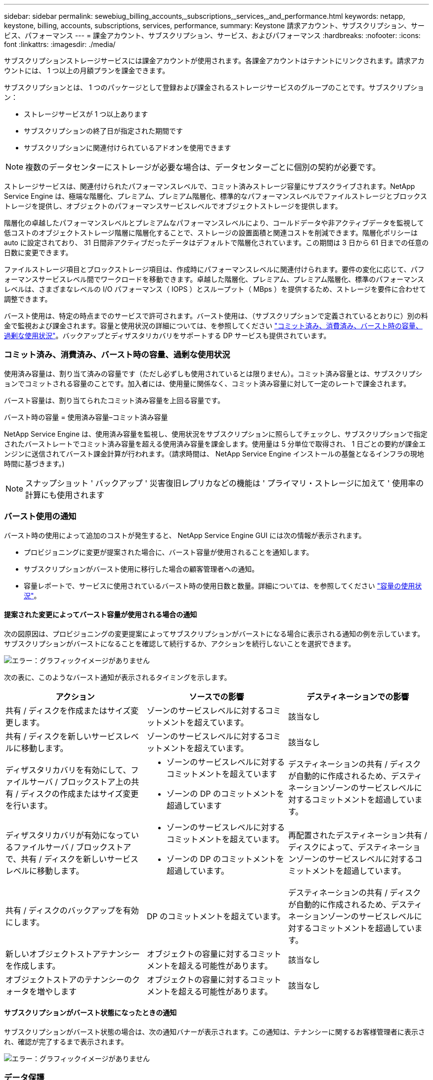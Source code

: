 ---
sidebar: sidebar 
permalink: sewebiug_billing_accounts,_subscriptions,_services,_and_performance.html 
keywords: netapp, keystone, billing, accounts, subscriptions, services, performance, 
summary: Keystone 請求アカウント、サブスクリプション、サービス、パフォーマンス 
---
= 課金アカウント、サブスクリプション、サービス、およびパフォーマンス
:hardbreaks:
:nofooter: 
:icons: font
:linkattrs: 
:imagesdir: ./media/


[role="lead"]
サブスクリプションストレージサービスには課金アカウントが使用されます。各課金アカウントはテナントにリンクされます。請求アカウントには、 1 つ以上の月額プランを課金できます。

サブスクリプションとは、 1 つのパッケージとして登録および課金されるストレージサービスのグループのことです。サブスクリプション：

* ストレージサービスが 1 つ以上あります
* サブスクリプションの終了日が指定された期間です
* サブスクリプションに関連付けられているアドオンを使用できます



NOTE: 複数のデータセンターにストレージが必要な場合は、データセンターごとに個別の契約が必要です。

ストレージサービスは、関連付けられたパフォーマンスレベルで、コミット済みストレージ容量にサブスクライブされます。NetApp Service Engine は、極端な階層化、プレミアム、プレミアム階層化、標準的なパフォーマンスレベルでファイルストレージとブロックストレージを提供し、オブジェクトのパフォーマンスサービスレベルでオブジェクトストレージを提供します。

階層化の卓越したパフォーマンスレベルとプレミアムなパフォーマンスレベルにより、コールドデータや非アクティブデータを監視して低コストのオブジェクトストレージ階層に階層化することで、ストレージの設置面積と関連コストを削減できます。階層化ポリシーは auto に設定されており、 31 日間非アクティブだったデータはデフォルトで階層化されています。この期間は 3 日から 61 日までの任意の日数に変更できます。

ファイルストレージ項目とブロックストレージ項目は、作成時にパフォーマンスレベルに関連付けられます。要件の変化に応じて、パフォーマンスサービスレベル間でワークロードを移動できます。卓越した階層化、プレミアム、プレミアム階層化、標準のパフォーマンスレベルは、さまざまなレベルの I/O パフォーマンス（ IOPS ）とスループット（ MBps ）を提供するため、ストレージを要件に合わせて調整できます。

バースト使用は、特定の時点までのサービスで許可されます。バースト使用は、（サブスクリプションで定義されているとおりに）別の料金で監視および課金されます。容量と使用状況の詳細については、を参照してください link:sewebiug_billing_accounts,_subscriptions,_services,_and_performance.html#committed,-consumed,-and-burst-capacity,-and-excess-usage["コミット済み、消費済み、バースト時の容量、過剰な使用状況"]。バックアップとディザスタリカバリをサポートする DP サービスも提供されています。



=== コミット済み、消費済み、バースト時の容量、過剰な使用状況

使用済み容量は、割り当て済みの容量です（ただし必ずしも使用されているとは限りません）。コミット済み容量とは、サブスクリプションでコミットされる容量のことです。加入者には、使用量に関係なく、コミット済み容量に対して一定のレートで課金されます。

バースト容量は、割り当てられたコミット済み容量を上回る容量です。

バースト時の容量 = 使用済み容量–コミット済み容量

NetApp Service Engine は、使用済み容量を監視し、使用状況をサブスクリプションに照らしてチェックし、サブスクリプションで指定されたバーストレートでコミット済み容量を超える使用済み容量を課金します。使用量は 5 分単位で取得され、 1 日ごとの要約が課金エンジンに送信されてバースト課金計算が行われます。（請求時間は、 NetApp Service Engine インストールの基盤となるインフラの現地時間に基づきます。)


NOTE: スナップショット ' バックアップ ' 災害復旧レプリカなどの機能は ' プライマリ・ストレージに加えて ' 使用率の計算にも使用されます



=== バースト使用の通知

バースト時の使用によって追加のコストが発生すると、 NetApp Service Engine GUI には次の情報が表示されます。

* プロビジョニングに変更が提案された場合に、バースト容量が使用されることを通知します。
* サブスクリプションがバースト使用に移行した場合の顧客管理者への通知。
* 容量レポートで、サービスに使用されているバースト時の使用日数と数量。詳細については、を参照してください link:sewebiug_working_with_reports.html#capacity-usage["容量の使用状況"]。




==== 提案された変更によってバースト容量が使用される場合の通知

次の図原因は、プロビジョニングの変更提案によってサブスクリプションがバーストになる場合に表示される通知の例を示しています。サブスクリプションがバーストになることを確認して続行するか、アクションを続行しないことを選択できます。

image:sewebiug_image2.png["エラー：グラフィックイメージがありません"]

次の表に、このようなバースト通知が表示されるタイミングを示します。

|===
| アクション | ソースでの影響 | デスティネーションでの影響 


| 共有 / ディスクを作成またはサイズ変更します。 | ゾーンのサービスレベルに対するコミットメントを超えています。 | 該当なし 


| 共有 / ディスクを新しいサービスレベルに移動します。 | ゾーンのサービスレベルに対するコミットメントを超えています。 | 該当なし 


| ディザスタリカバリを有効にして、ファイルサーバ / ブロックストア上の共有 / ディスクの作成またはサイズ変更を行います。  a| 
* ゾーンのサービスレベルに対するコミットメントを超えています
* ゾーンの DP のコミットメントを超過しています

| デスティネーションの共有 / ディスクが自動的に作成されるため、デスティネーションゾーンのサービスレベルに対するコミットメントを超過しています。 


| ディザスタリカバリが有効になっているファイルサーバ / ブロックストアで、共有 / ディスクを新しいサービスレベルに移動します。  a| 
* ゾーンのサービスレベルに対するコミットメントを超えています。
* ゾーンの DP のコミットメントを超過しています。

| 再配置されたデスティネーション共有 / ディスクによって、デスティネーションゾーンのサービスレベルに対するコミットメントを超過しています。 


| 共有 / ディスクのバックアップを有効にします。 | DP のコミットメントを超えています。 | デスティネーションの共有 / ディスクが自動的に作成されるため、デスティネーションゾーンのサービスレベルに対するコミットメントを超過しています。 


| 新しいオブジェクトストアテナンシーを作成します。 | オブジェクトの容量に対するコミットメントを超える可能性があります。 | 該当なし 


| オブジェクトストアのテナンシーのクォータを増やします | オブジェクトの容量に対するコミットメントを超える可能性があります。 | 該当なし 
|===


==== サブスクリプションがバースト状態になったときの通知

サブスクリプションがバースト状態の場合は、次の通知バナーが表示されます。この通知は、テナンシーに関するお客様管理者に表示され、確認が完了するまで表示されます。

image:sewebiug_image3.png["エラー：グラフィックイメージがありません"]



=== データ保護

DP は、データのバックアップをサポートする方法、および必要に応じてデータをリカバリする方法です。

NetApp Service Engine DP には次の機能があります。

* ディスクと共有のスナップショット
* ディスクおよび共有のバックアップ（サブスクリプションに DP サービスが含まれている必要があります）
* ディスクおよび共有のディザスタリカバリ（サブスクリプションには DP または DP Advanced サービスが必要）




==== Snapshot

Snapshot は、データのポイントインタイムコピーです。Snapshot をクローニングして新しいディスクを作成したり、同じ機能や類似の機能を使用して共有したりできます。

Snapshot は、アドホックで作成することも、 Snapshot ポリシーの定義に従ってスケジュールに自動的に作成することもできます。Snapshot ポリシーは、 Snapshot をキャプチャするタイミングと保持する期間を決定します。


NOTE: Snapshot は、サービスの消費容量を表します。



==== バックアップ

バックアップとは、項目のコピーを作成してレプリケートし、元のゾーンとは別のゾーンにコピーを格納することを意味します。このゾーンでは各プロトコルが有効になっており（ブロックストレージの場合のみ）、 MetroCluster 以外は有効になっています。NetApp Service Engine では、ファイルおよびブロックストレージでバックアップを実行できます（サブスクリプションには DP サービスが必要）。共有 / ディスクのバックアップは、サブスクリプションで最も低コストのパフォーマンス階層（ Standard ）にあるバックアップゾーンに保存されます。

バックアップは、新しい共有 / ディスクの作成時に設定するか、またはあとで既存の共有 / ディスクに追加できます。

* 注： *

* バックアップは 0 ： 00 UTC 前後の固定時間に実行されます。
* バックアップは、共有 / ディスクに対して設定されたバックアップポリシーに従って実行されます。バックアップポリシーによって、次のことが決まります。
+
** バックアップが有効になっている
** バックアップがレプリケートされるゾーン。バックアップゾーンは、元の共有またはディスクが存在するゾーン以外の NetApp Service Engine 内の任意のゾーンで、それぞれのプロトコルが有効になっており（ブロックストレージのみの場合）、 MetroCluster が有効になっていません。一度設定すると、バックアップゾーンを変更できません。
** 各間隔（日単位、週単位、または月単位）の保持（保持）するバックアップの数。
+
スケジュールされたバックアップは定期的に作成され、削除できませんが、保持ポリシーに基づいて古いバックアップが作成されます。



* バックアップのレプリケーションは毎日実行されます。
* ディスクまたは共有のバックアップを、ゾーンが 1 つだけの NetApp Service Engine インスタンスで設定することはできません。
* プライマリ共有またはディスクを削除すると、関連付けられているすべてのバックアップが削除されます。
* バックアップは合計消費容量に影響します。また、 DP サブスクリプションレートでバックアップにかかるコストも発生します。も参照してください link:sewebiug_billing_accounts,_subscriptions,_services,_and_performance.html#data-protection,-consumed-capacity,-and-charges["データ保護、使用容量、料金"]。
* バックアップからのリストア：バックアップから共有またはディスクをリストアするサービス要求を生成します。




=== ディザスタリカバリ

ディザスタリカバリとは、災害発生時に通常運用時にリカバリする機能のことです。

NetApp Service Engine は、非同期と同期の 2 種類のディザスタリカバリをサポートしています。


NOTE: ディザスタリカバリをサポートするかどうかは、 NetApp Service Engine インスタンスでサポートされているインフラによって決まります。



==== ディザスタリカバリ：非同期

NetApp Service Engine は、次の機能を提供することで非同期ディザスタリカバリをサポートします。

* プライマリボリュームをディザスタリカバリゾーンに非同期でレプリケートします
* フェイルオーバー / フェイルバック（サービス要求でのみ使用可能）


非同期ディザスタリカバリは、ファイルストレージおよびブロックストレージで使用でき、サブスクリプションには DP サービスが必要です。

ディザスタリカバリゾーンは、プライマリボリュームが作成されるゾーンとは異なる NetApp Service Engine 内のゾーンにする必要があります。ソースゾーンが MetroCluster に対応している場合、 MetroCluster パートナーにはなりません。共有 / ディスクのディザスタリカバリレプリカは、元の共有 / ディスクと同じパフォーマンス階層にあるディザスタリカバリゾーンに格納されます。

プライマリボリュームの非同期ディザスタリカバリレプリケーションを有効にするには、次のものが必要です。

* ディザスタリカバリをサポートするための、ボリュームが配置されているファイルサーバまたはブロックストアの設定
* ファイル共有またはディスクのディザスタリカバリレプリケーションを有効または無効にします。ディザスタリカバリが設定されている場合、デフォルトでは、共有とディスクのディザスタリカバリレプリケーションが有効になります。




===== 非同期のディザスタリカバリをサポートするようにファイルサーバまたはブロックストアを設定します

ファイルサーバまたはブロックストアの作成時またはあとから、非同期のディザスタリカバリを有効にします。有効にしたディザスタリカバリを無効にすることはできず、ディザスタリカバリゾーンを変更することはできません。ディザスタリカバリスケジュールは、ディザスタリカバリロケーション（毎時、毎時 4 回、または毎日）にデータをレプリケートする頻度を指定します。



===== ファイル共有またはディスクで非同期のディザスタリカバリを有効にします

非同期のディザスタリカバリレプリケーションを設定できるのは、親ファイルサーバまたはブロックストアが最初に非同期のディザスタリカバリ用に設定されている場合のみです。デフォルトでは、親でレプリケーションが有効になっている場合、親ホストとなるファイル共有またはディスクでレプリケーションが有効になります。特定の共有またはディスクのレプリケーションを除外するには、その共有 / ディスクのディザスタリカバリを無効にします。これらの共有 / ディスクでレプリケーションを有効または無効に切り替えることができます。

* 注： *

* プライマリファイルサーバまたはブロックストアを削除すると、ディザスタリカバリ用にレプリケートされたコピーがすべて削除されます。
* ディザスタリカバリゾーンは、ファイルサーバまたはブロックストアごとに 1 つだけ設定できます。
* ディザスタリカバリコピーは、使用済み容量の合計につながります。また、ディザスタリカバリのサブスクリプション料金も発生します。も参照してください link:sewebiug_billing_accounts,_subscriptions,_services,_and_performance.html#data-protection,-consumed-capacity,-and-charges["データ保護、使用容量、料金"]。




==== ディザスタリカバリ—同期

MetroCluster は、別々の場所または障害ドメインにある 2 つの異なるゾーン間でデータと設定を同期的にレプリケートする DP 機能です。一方のサイトで災害が発生したときは、管理者がサバイバーサイトからデータを提供できます。

MetroCluster で構成された NetApp Service Engine で管理されるサイトは、次の方法でファイルストレージおよびブロックストレージの同期ディザスタリカバリをサポートできます。

* 同期ディザスタリカバリをサポートするようにゾーンを設定できます。
* これらのゾーンで作成されたディスクまたは共有は、ディザスタリカバリゾーンに同期的にレプリケートされます。


* 注： *

* 同期ディザスタリカバリは、同期ディザスタリカバリサブスクリプション料金で発生します。も参照してください link:sewebiug_billing_accounts,_subscriptions,_services,_and_performance.html#data-protection,-consumed-capacity,-and-charges["データ保護、使用容量、料金"]。




=== データ保護、使用済み容量、および料金

このセクションの図は、 DP 料金の計算方法を示しています。



==== ディザスタリカバリ



===== 非同期のディザスタリカバリ

非同期ディザスタリカバリでは、使用量とコストは次の料金で構成されます。

* 元のボリューム容量は、配置されているパフォーマンス階層で課金されます。
* ディザスタリカバリコピーは、デスティネーションまたはディザスタリカバリゾーンの同じパフォーマンス階層で課金されます（ディザスタリカバリコピーは同じ階層に格納されます）。
* DP サービスの料金（元のボリュームの容量に対する料金）。


image:sewebiug_image4.png["エラー：グラフィックイメージがありません"]



===== 同期ディザスタリカバリ

同期ディザスタリカバリでは、使用量とコストは次の料金で構成されます。

image:sewebiug_image5.png["エラー：グラフィックイメージがありません"]



==== バックアップ

バックアップでは、使用量とコストは次の料金で構成されています。

* 元のボリューム容量は、配置されているパフォーマンス階層で課金されます。
* バックアップボリュームは、使用可能な最も低いパフォーマンス階層で課金されます（バックアップコピーは、使用可能な最も低コストの階層に格納されます）。
* DP サービスの料金（元のボリュームの容量に対する料金）。


image:sewebiug_image6.png["エラー：グラフィックイメージがありません"]
